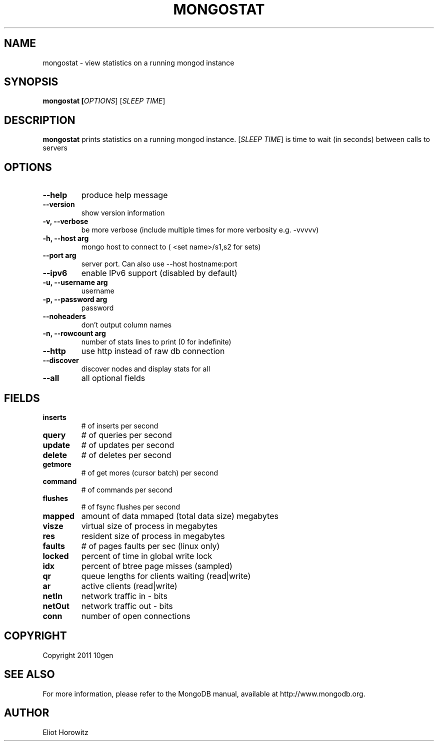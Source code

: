 .TH MONGOSTAT "1" "March 2010" "10gen" "Mongo Database"
.SH "NAME"
mongostat \- view statistics on a running mongod instance
.SH "SYNOPSIS"
\fBmongostat [\fIOPTIONS\fR] [\fISLEEP TIME\fR]
.SH "DESCRIPTION"
.PP
\fBmongostat\fR
prints statistics on a running mongod instance.  [\fISLEEP TIME\fR] is
time to wait (in seconds) between calls to servers
.SH "OPTIONS"
.TP
.B \-\-help                     
produce help message
.TP
.B \-\-version
show version information
.TP
.B \-v, \-\-verbose           
be more verbose (include multiple times for more verbosity
e.g. \-vvvvv)
.TP
.B \-h, \-\-host arg          
mongo host to connect to ( <set name>/s1,s2 for sets)
.TP
.B \-\-port arg                 
server port. Can also use \-\-host hostname:port
.TP
.B \-\-ipv6                     
enable IPv6 support (disabled by default)
.TP
.B \-u, \-\-username arg      
username
.TP
.B \-p, \-\-password arg      
password
.TP
.B \-\-noheaders                
don't output column names
.TP
.B \-n, \-\-rowcount arg
number of stats lines to print (0 for indefinite)
.TP
.B \-\-http                     
use http instead of raw db connection
.TP
.B \-\-discover                 
discover nodes and display stats for all
.TP
.B \-\-all                      
all optional fields
.SH "FIELDS"
.TP
.B inserts
# of inserts per second
.TP
.B query
# of queries per second
.TP
.B update
# of updates per second
.TP
.B delete
# of deletes per second
.TP
.B getmore
# of get mores (cursor batch) per second
.TP
.B command
# of commands per second
.TP
.B flushes
# of fsync flushes per second
.TP
.B mapped
amount of data mmaped (total data size) megabytes
.TP
.B visze
virtual size of process in megabytes
.TP
.B res
resident size of process in megabytes
.TP
.B faults
# of pages faults per sec (linux only)
.TP
.B locked
percent of time in global write lock
.TP
.B idx
percent of btree page misses (sampled)
.TP
.B qr
queue lengths for clients waiting (read|write)
.TP
.B ar
active clients (read|write)
.TP
.B netIn
network traffic in - bits
.TP
.B netOut
network traffic out - bits
.TP
.B conn
number of open connections
.SH "COPYRIGHT"
.PP
Copyright 2011 10gen
.SH "SEE ALSO"
For more information, please refer to the MongoDB manual, available at
http://www.mongodb.org.
.SH "AUTHOR"
Eliot Horowitz
